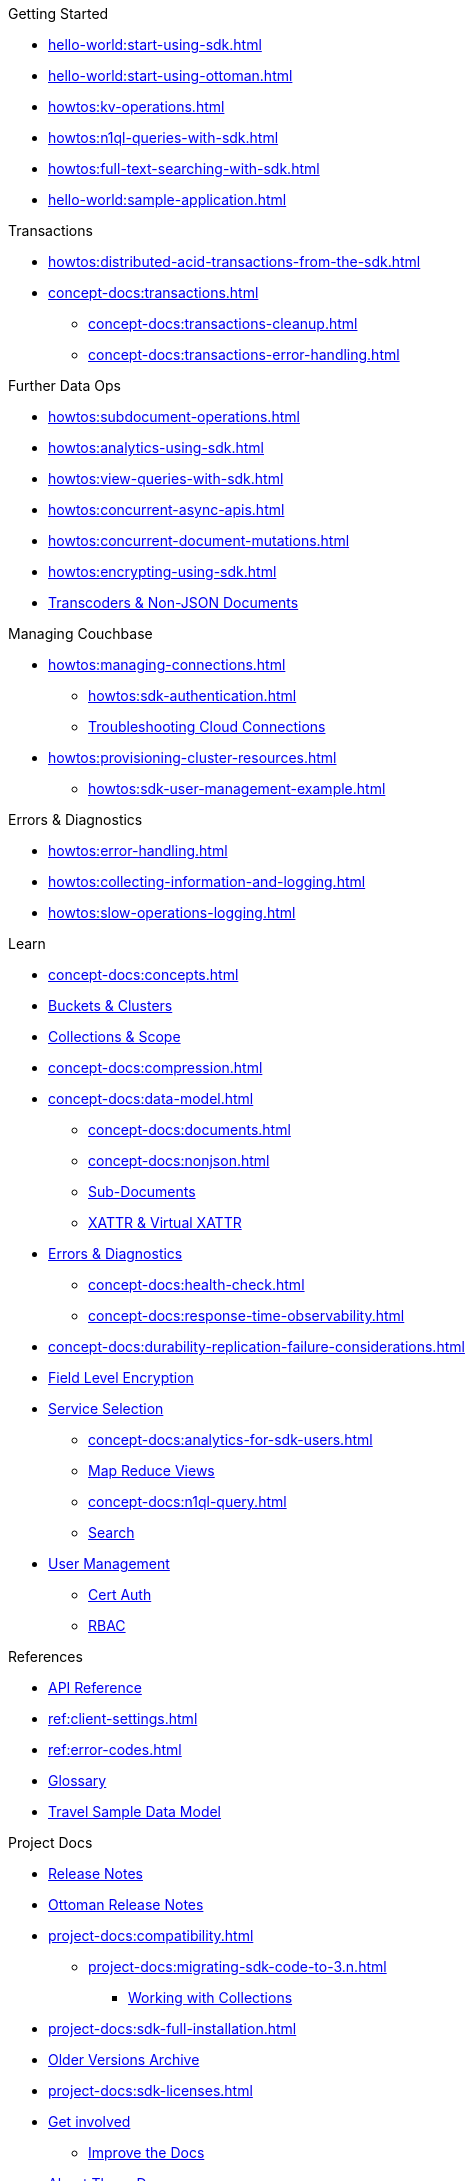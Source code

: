 .Getting Started
* xref:hello-world:start-using-sdk.adoc[]
* xref:hello-world:start-using-ottoman.adoc[]
* xref:howtos:kv-operations.adoc[]
* xref:howtos:n1ql-queries-with-sdk.adoc[]
* xref:howtos:full-text-searching-with-sdk.adoc[]
* xref:hello-world:sample-application.adoc[]

.Transactions
* xref:howtos:distributed-acid-transactions-from-the-sdk.adoc[]
// TODO: Add Single Query and Tracing when available in Node.js SDK
//** xref:howtos:transactions-single-query.adoc[Single Query Transactions]
//** xref:howtos:transactions-tracing.adoc[Tracing]
* xref:concept-docs:transactions.adoc[]
** xref:concept-docs:transactions-cleanup.adoc[]
** xref:concept-docs:transactions-error-handling.adoc[]

.Further Data Ops
* xref:howtos:subdocument-operations.adoc[]
//  ** xref:howtos:sdk-xattr-example.adoc[Extended Attributes]
* xref:howtos:analytics-using-sdk.adoc[]
//  ** xref:howtos:advanced-analytics-querying.adoc[Advanced Analytics Querying]
* xref:howtos:view-queries-with-sdk.adoc[]
* xref:howtos:concurrent-async-apis.adoc[]
* xref:howtos:concurrent-document-mutations.adoc[]
* xref:howtos:encrypting-using-sdk.adoc[]
* xref:howtos:transcoders-nonjson.adoc[Transcoders & Non-JSON Documents]

.Managing Couchbase
* xref:howtos:managing-connections.adoc[]
** xref:howtos:sdk-authentication.adoc[]
** xref:howtos:troubleshooting-cloud-connections.adoc[Troubleshooting Cloud Connections]
* xref:howtos:provisioning-cluster-resources.adoc[]
** xref:howtos:sdk-user-management-example.adoc[]

.Errors & Diagnostics
* xref:howtos:error-handling.adoc[]
* xref:howtos:collecting-information-and-logging.adoc[]
// * xref:howtos:health-check.adoc[Health Check]
* xref:howtos:slow-operations-logging.adoc[]

.Learn
* xref:concept-docs:concepts.adoc[]
* xref:concept-docs:buckets-and-clusters.adoc[Buckets & Clusters]
* xref:concept-docs:collections.adoc[Collections & Scope]
* xref:concept-docs:compression.adoc[]
* xref:concept-docs:data-model.adoc[]
** xref:concept-docs:documents.adoc[]
** xref:concept-docs:nonjson.adoc[]
** xref:concept-docs:subdocument-operations.adoc[Sub-Documents]
** xref:concept-docs:xattr.adoc[XATTR & Virtual XATTR]
* xref:concept-docs:errors.adoc[Errors & Diagnostics]
** xref:concept-docs:health-check.adoc[]
** xref:concept-docs:response-time-observability.adoc[]
* xref:concept-docs:durability-replication-failure-considerations.adoc[]
* xref:concept-docs:encryption.adoc[Field Level Encryption]
* xref:concept-docs:data-services.adoc[Service Selection]
** xref:concept-docs:analytics-for-sdk-users.adoc[]
** xref:concept-docs:understanding-views.adoc[Map Reduce Views]
** xref:concept-docs:n1ql-query.adoc[]
** xref:concept-docs:full-text-search-overview.adoc[Search]
* xref:concept-docs:sdk-user-management-overview.adoc[User Management]
** xref:concept-docs:certificate-based-authentication.adoc[Cert Auth]
** xref:concept-docs:rbac.adoc[RBAC]

.References
* https://docs.couchbase.com/sdk-api/couchbase-node-client/index.html[API Reference]
* xref:ref:client-settings.adoc[]
// * xref:ref:data-structures[Data Structures]
* xref:ref:error-codes.adoc[]
* xref:ref:glossary.adoc[Glossary]
* xref:ref:travel-app-data-model.adoc[Travel Sample Data Model]

.Project Docs
* xref:project-docs:sdk-release-notes.adoc#node-js-sdk-4-2-releases[Release Notes]
* xref:project-docs:ottoman-release-notes.adoc[Ottoman Release Notes]
* xref:project-docs:compatibility.adoc[]
** xref:project-docs:migrating-sdk-code-to-3.n.adoc[]
*** xref:howtos:working-with-collections.adoc[Working with Collections]
* xref:project-docs:sdk-full-installation.adoc[]
* https://docs-archive.couchbase.com/home/index.html[Older Versions Archive]
* xref:project-docs:sdk-licenses.adoc[]
* xref:project-docs:get-involved.adoc[Get involved]
 ** https://docs.couchbase.com/home/contribute/index.html[Improve the Docs]
* xref:project-docs:metadoc-about-these-sdk-docs.adoc[About These Docs]
